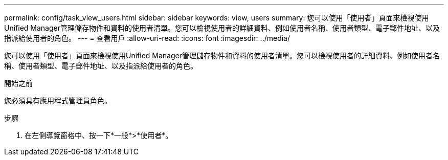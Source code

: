 ---
permalink: config/task_view_users.html 
sidebar: sidebar 
keywords: view, users 
summary: 您可以使用「使用者」頁面來檢視使用Unified Manager管理儲存物件和資料的使用者清單。您可以檢視使用者的詳細資料、例如使用者名稱、使用者類型、電子郵件地址、以及指派給使用者的角色。 
---
= 查看用戶
:allow-uri-read: 
:icons: font
:imagesdir: ../media/


[role="lead"]
您可以使用「使用者」頁面來檢視使用Unified Manager管理儲存物件和資料的使用者清單。您可以檢視使用者的詳細資料、例如使用者名稱、使用者類型、電子郵件地址、以及指派給使用者的角色。

.開始之前
您必須具有應用程式管理員角色。

.步驟
. 在左側導覽窗格中、按一下*一般*>*使用者*。


